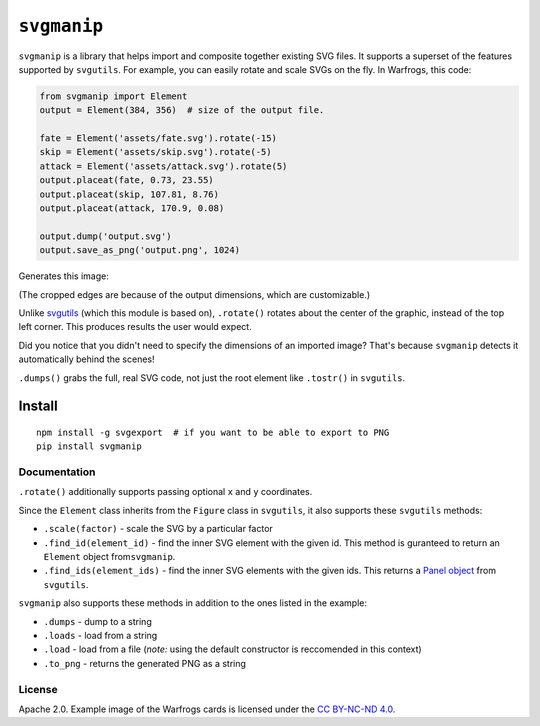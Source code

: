 ``svgmanip``
============

|Say Thanks!|

``svgmanip`` is a library that helps import and composite together
existing SVG files. It supports a superset of the features supported by
``svgutils``. For example, you can easily rotate and scale SVGs on the
fly. In Warfrogs, this code:

.. code:: python

    from svgmanip import Element
    output = Element(384, 356)  # size of the output file.

    fate = Element('assets/fate.svg').rotate(-15)
    skip = Element('assets/skip.svg').rotate(-5)
    attack = Element('assets/attack.svg').rotate(5)
    output.placeat(fate, 0.73, 23.55)
    output.placeat(skip, 107.81, 8.76)
    output.placeat(attack, 170.9, 0.08)

    output.dump('output.svg')
    output.save_as_png('output.png', 1024)

Generates this image:

(The cropped edges are because of the output dimensions, which are
customizable.)

Unlike `svgutils <https://github.com/btel/svg_utils>`_ (which this
module is based on), ``.rotate()`` rotates about the center of the
graphic, instead of the top left corner. This produces results the user
would expect.

Did you notice that you didn't need to specify the dimensions of an
imported image? That's because ``svgmanip`` detects it automatically
behind the scenes!

``.dumps()`` grabs the full, real SVG code, not just the root element
like ``.tostr()`` in ``svgutils``.

Install
~~~~~~~

::

    npm install -g svgexport  # if you want to be able to export to PNG
    pip install svgmanip

Documentation
-------------

``.rotate()`` additionally supports passing optional ``x`` and ``y``
coordinates.

Since the ``Element`` class inherits from the ``Figure`` class in
``svgutils``, it also supports these ``svgutils`` methods:

-  ``.scale(factor)`` - scale the SVG by a particular factor
-  ``.find_id(element_id)`` - find the inner SVG element with the given
   id. This method is guranteed to return an ``Element`` object
   from\ ``svgmanip``.
-  ``.find_ids(element_ids)`` - find the inner SVG elements with the
   given ids. This returns a `Panel
   object <https://svgutils.readthedocs.io/en/latest/compose.html#svgutils.compose.Panel>`__
   from ``svgutils``.

``svgmanip`` also supports these methods in addition to the ones listed
in the example:

-  ``.dumps`` - dump to a string
-  ``.loads`` - load from a string
-  ``.load`` - load from a file (*note:* using the default constructor
   is reccomended in this context)
-  ``.to_png`` - returns the generated PNG as a string

License
-------

Apache 2.0. Example image of the Warfrogs cards is licensed under the
`CC BY-NC-ND
4.0 <https://creativecommons.org/licenses/by-nc-nd/4.0/legalcode>`__.

.. |Say Thanks!| image:: https://img.shields.io/badge/Say%20Thanks-!-1EAEDB.svg
   :target: https://saythanks.io/to/CrazyPython
